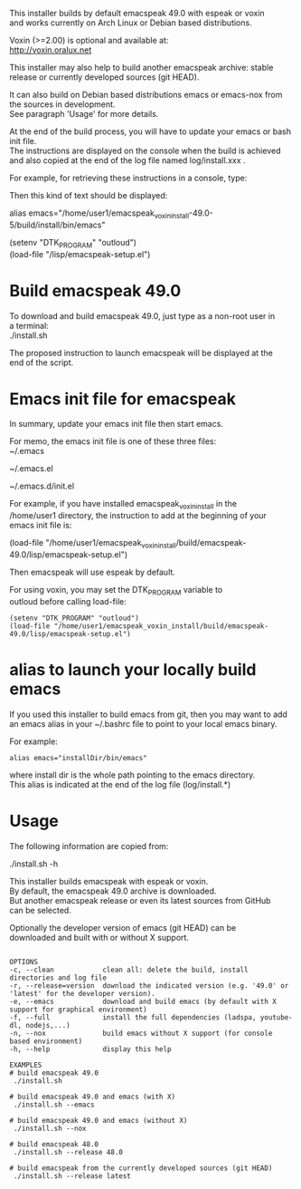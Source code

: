 #+OPTIONS: \n:t
This installer builds by default emacspeak 49.0 with espeak or voxin
and works currently on Arch Linux or Debian based distributions.

Voxin (>=2.00) is optional and available at:
http://voxin.oralux.net

This installer may also help to build another emacspeak archive: stable release or currently developed sources (git HEAD).

It can also build on Debian based distributions emacs or emacs-nox from the sources in development.
See paragraph 'Usage' for more details.

At the end of the build process, you will have to update your emacs or bash init file.
The instructions are displayed on the console when the build is achieved and also copied at the end of the log file named log/install.xxx .

For example, for retrieving these instructions in a console, type:

# tail emacspeak_voxin_install-49.0-5/log/install.*

Then this kind of text should be displayed:

# Configuration
# Add this alias to ~/.bashrc:
alias emacs="/home/user1/emacspeak_voxin_install-49.0-5/build/install/bin/emacs"
# Add these lines to the top of your emacs init file (e.g. in  ~/.emacs )
(setenv "DTK_PROGRAM" "outloud")
(load-file "/lisp/emacspeak-setup.el")
# Now you may want to reboot, before launching emacs
# These instructions are copied at the end of log/install.*

* Build emacspeak 49.0
To download and build emacspeak 49.0, just type as a non-root user in
a terminal:
./install.sh

The proposed instruction to launch emacspeak will be displayed at the
end of the script.

* Emacs init file for emacspeak
In summary, update your emacs init file then start emacs.

For memo, the emacs init file is one of these three files:
~/.emacs

~/.emacs.el

~/.emacs.d/init.el


For example, if you have installed emacspeak_voxin_install in the
/home/user1 directory, the instruction to add at the beginning of your
emacs init file is:

(load-file "/home/user1/emacspeak_voxin_install/build/emacspeak-49.0/lisp/emacspeak-setup.el")

Then emacspeak will use espeak by default.

For using voxin, you may set the DTK_PROGRAM variable to
outloud before calling load-file:

#+BEGIN_EXAMPLE
(setenv "DTK_PROGRAM" "outloud")
(load-file "/home/user1/emacspeak_voxin_install/build/emacspeak-49.0/lisp/emacspeak-setup.el")
#+END_EXAMPLE

* alias to launch your locally build emacs
If you used this installer to build emacs from git, then you may want to add an emacs alias in your ~/.bashrc file to point to your local emacs binary. 

For example:
#+BEGIN_EXAMPLE
alias emacs="installDir/bin/emacs"
#+END_EXAMPLE

where install dir is the whole path pointing to the emacs directory.
This alias is indicated at the end of the log file (log/install.*)

* Usage

The following information are copied from:

./install.sh -h


This installer builds emacspeak with espeak or voxin.
By default, the emacspeak 49.0 archive is downloaded. 
But another emacspeak release or even its latest sources from GitHub
can be selected.

Optionally the developer version of emacs (git HEAD) can be
downloaded and built with or without X support.

#+BEGIN_EXAMPLE

OPTIONS
-c, --clean            clean all: delete the build, install directories and log file
-r, --release=version  download the indicated version (e.g. '49.0' or 'latest' for the developer version).
-e, --emacs            download and build emacs (by default with X support for graphical environment)
-f, --full             install the full dependencies (ladspa, youtube-dl, nodejs,...)
-n, --nox              build emacs without X support (for console based environment)
-h, --help             display this help 

EXAMPLES
# build emacspeak 49.0
 ./install.sh

# build emacspeak 49.0 and emacs (with X)
 ./install.sh --emacs

# build emacspeak 49.0 and emacs (without X)
 ./install.sh --nox

# build emacspeak 48.0
 ./install.sh --release 48.0

# build emacspeak from the currently developed sources (git HEAD)
 ./install.sh --release latest

#+END_EXAMPLE

